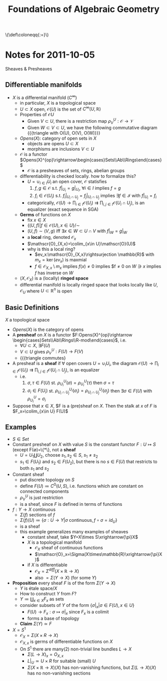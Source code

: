 #+TITLE: Foundations of Algebraic Geometry
#+HTML: \(\def\coloneqq{:=}\)

* Notes for 2011-10-05
:PROPERTIES:
:AUTHOR: Aji Dhillon
:ID: 46b58b06-61c6-4493-ae57-6ef6bf75d409
:END:
Sheaves & Presheaves

** Differentiable manifolds
- $X$ is a differential manifold ($C^\infty$)
  - in particular, $X$ is a topological space
  - $U\subset X$ open, $\mathscr{O}(U)$ is the set of $C^\infty(U,\mathbb{R})$
  - Properties of $\mathscr{O}{U}$
    - Given $V\subset U$, there is a restriction map $\rho_V^U: \mathscr{O}\rightarrow\mathscr{V}$
    - Given $W\subset V\subset U$, we have the following commutative
      diagram
      {{{triangle with O(U), O(V), O(W)}}}
  - $Opens(X)$: category of open sets in $X$
    - objects are opens $U\subset X$
    - morphisms are inclusions $V\subset U$
  - $\mathscr{O}$ is a functor
    $Opens(X)^{op}\rightarrow\begin{cases}Sets\\Ab\\Rings\end{cases}$
    - $\mathscr{O}$ is a presheaves of sets, rings, abelian groups
  - differentiability is checked locally. how to formalize this?
    - $U=\cup_{i\in I}U_i$ an open cover, $\mathscr{O}$ statisfies
      1) $f,g\in\mathscr{O}$ s.t. $f|_{U_i}=g|_{U_i}$, $\forall i\in
         I$ implies $f=g$
      2) $f_i\in\mathscr{O}(U_i)$ s.t. $f_i|_{U_i\cap
         U_j}=f_j|_{U_i\cap U_j}$ implies $\exists f\in\mathscr{I}$
         with $f|_{U_i}=f_i$
    - categorically,
      $\mathscr{O}(U)\rightarrow\prod_{i\in
      I}\mathscr{O}(U_i)\rightrightarrows\prod_{i,j\in
      I}\mathscr{O}(U_i\cap U_j)$, is an equalizer (exact sequence in SGA)
  - *Germs* of functions on $X$
    - fix $x\in X$
    - $\{(U,f)|f\in\mathscr{O}(U), x\in U\}/\sim$
    - $(U,f)\sim(V,g)$ iff $\exists x\in W\subset U\cap V$ with $f|_W=g|_W$
    - a *local* ring, denoted $\mathscr{O}_x$
    - $\mathscr{O}_{X,x}=\colim_{x\in U}\mathscr{O}(U)$
    - why is this a local ring?
      - $ev_x:\mathscr{O}_{X,x}\rightsurjection \mathbb{R}$ with
        $m_x=\ker(ev_x)$ is maxmial
      - $f\in\mathscr{O}_{X,x}\setminus m_x$ implies $f(x)\ne0$
        implies $f\ne0 on $W\ni x$ implies $f$ has inverse on $W$
  - $(X,\mathscr{O}_X)$ is a (locally) *ringed space*
  - differential manifold is locally ringed space that looks locally
    like $U,\mathscr{O}_U$ where $U\subset\mathbb{R}^n$ is open

** Basic Definitions
$X$ a topological space

- $Opens(X)$ is the category of opens
- A *presheaf* on $X$ is a functor
  $F:Opens(X)^{op}\rightarrow \begin{cases}Sets\\Ab\\Rings\\R-mod\end{cases}$, i.e.
  - $\forall U\subset X$, $\exists F(U)$
  - $V\subset U$ gives $\rho_V^U: F(U)\rightarrow F(V)$
  - {{{triangle commutes}
- A presheaf is a *sheaf* if $\forall$ open covers $U=\cup_iU_i$, the diagram
  $\mathscr{O}(U)\rightarrow\prod_{i\in I}\mathscr{O}(U_i)\rightrightarrows\prod_{i,j\in I}\mathscr{O}(U_i\cap U_j)$,
  is an equalizer
  - i.e.
    1) $\sigma,\tau\in F(U)$
       st. $\rho^U_{U_i}(\sigma)=\rho^U_{U_i}(\tau)$ then $\sigma=\tau$
    2) $\sigma_i\in F(U_i)$ st. $\rho^{U_i}_{U_i\cap
       U_j}(\sigma_i)=\rho^{U_j}_{U_i\cap U_j}(\sigma_j)$ then
       $\exists \sigma\in F(U)$ with $\rho^U_{U_i}=\sigma_i$
- Suppose that $x\in X$, $F is a (pre)sheaf on $X$. Then the stalk at
  $x$ of $F$ is $F_x=\colim_{x\in U} F(U)$
** Examples
- $S\in Set$
- Constant presheaf on $X$ with value $S$ is the constant functor
  $F:U\mapsto S$ (except F(\emptyset)=\{*\}, not a *sheaf*
  - $U=U_1\coprod U_2$, choose $s_1,s_2\in S$, $s_1\ne s_2$
  - $s_1\in F(U_1)$ and $s_2\in F(U_2)$, but there is no $s\in F(U)$
    that restricts to both $s_1$ and $s_2$
- Constant sheaf
  - put discrete topology on $S$
  - define $F(U)\coloneqq C^0(U, S)$, i.e. functions which are constant
    on connected components
  - $\rho^U_V$ is just restriction
  - is a sheaf, since $F$ is defined in terms of functions
- $f:Y\rightarrow X$ continuous
  - $\Sigma(f)$ sections of $f$
  - $\Sigma(f)(U)\coloneqq\{\sigma:U\rightarrow Y| \sigma\text{
    continuous}, f\circ \sigma=id_U\}$
  - is a sheaf
  - this example generalizes many examples of sheaves
    - constant sheaf, take $Y=X\times S\xrightarrow{\pi}X$
    - $X$ is a topological manifold
      - $\mathscr{O}_X$ sheaf of continuous functions
      - $\mathscr{O}_x=\Sigma(X\times\mathbb{R}\xrightarrow{\pi}X)$
    - if $X$ is differentiable
      - $\mathscr{O}_X=\Sigma^{diff}(X\times\mathbb{R}\rightarrow X)$
      - also $=\Sigma(Y\rightarrow X)$ (for some $Y$)
- *Proposition* every sheaf $F$ is of the form $\Sigma(Y\rightarrow
  X)$
  - $Y$ is étale space$/X$
  - How to construct $Y$ from $F$?
  - $Y \coloneqq\coprod_{x\in X}F_x$ as sets
  - consider subsets of $Y$ of the form $\{\sigma|_x| \sigma\in
    F(U), x\in U\}$
    - $F(U)\rightarrow F_x:\sigma\mapsto \sigma|_x$ since $F_x$ is a colimit
    - forms a base of topology
  - *Claim* $\Sigma(Y)\simeq F$
- $X=S^1$
  - $\mathscr{O}_X=\Sigma(X\times R\rightarrow X)$
  - $\mathscr{O}_{X,x}$ is germs of differentiable functions on $X$
  - On $S^1$ there are many(2) non-trivial line bundles $L\rightarrow X$
    - $\Sigma(L\rightarrow X)_x=O_{X,x}$
    - $L|_U\simeq U\times R$ for suitable (small) $U$
    - $\Sigma(X\times\mathbb{R}\rightarrow X)(X)$ has non-vanishing
      functions, but $\Sigma(L\rightarrow X)(X)$ has no non-vanishing sections
